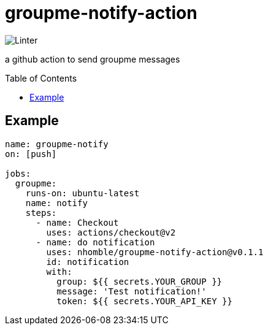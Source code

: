 :toc: macro
= groupme-notify-action

image:https://github.com/nhomble/groupme-notify-action/workflows/Linter/badge.svg[Linter]

[.lead]
a github action to send groupme messages

toc::[]

== Example

[source,yml]
----
name: groupme-notify
on: [push]

jobs:
  groupme:
    runs-on: ubuntu-latest
    name: notify
    steps:
      - name: Checkout
        uses: actions/checkout@v2
      - name: do notification
        uses: nhomble/groupme-notify-action@v0.1.1
        id: notification
        with:
          group: ${{ secrets.YOUR_GROUP }}
          message: 'Test notification!'
          token: ${{ secrets.YOUR_API_KEY }}
----

